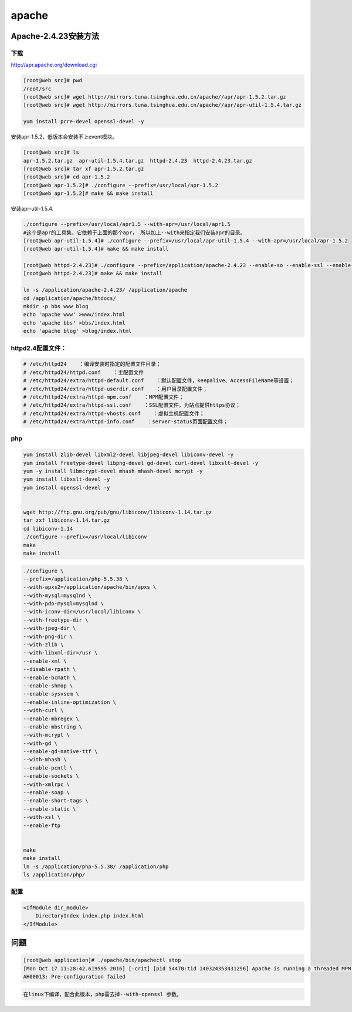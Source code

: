 apache
======

Apache-2.4.23安装方法
---------------------

下载
~~~~

http://apr.apache.org/download.cgi

.. code:: shell

    [root@web src]# pwd
    /root/src
    [root@web src]# wget http://mirrors.tuna.tsinghua.edu.cn/apache//apr/apr-1.5.2.tar.gz
    [root@web src]# wget http://mirrors.tuna.tsinghua.edu.cn/apache//apr/apr-util-1.5.4.tar.gz

    yum install pcre-devel openssl-devel -y

安装apr-1.5.2，低版本会安装不上event模块。

.. code:: shell

    [root@web src]# ls
    apr-1.5.2.tar.gz  apr-util-1.5.4.tar.gz  httpd-2.4.23  httpd-2.4.23.tar.gz
    [root@web src]# tar xf apr-1.5.2.tar.gz
    [root@web src]# cd apr-1.5.2
    [root@web apr-1.5.2]# ./configure --prefix=/usr/local/apr-1.5.2
    [root@web apr-1.5.2]# make && make install

安装apr-util-1.5.4.

.. code:: shell

    ./configure --prefix=/usr/local/apr1.5 --with-apr=/usr/local/apr1.5
    #这个是apr的工具集，它依赖于上面的那个apr， 所以加上--with来指定我们安装apr的目录。
    [root@web apr-util-1.5.4]# ./configure --prefix=/usr/local/apr-util-1.5.4 --with-apr=/usr/local/apr-1.5.2
    [root@web apr-util-1.5.4]# make && make install

    [root@web httpd-2.4.23]# ./configure --prefix=/application/apache-2.4.23 --enable-so --enable-ssl --enable-rewrite --enable-cgi --with-zlib --with-pcre --with-apr=/usr/local/apr-1.5.2/ --with-apr-util=/usr/local/apr-util-1.5.4/ --enable-modules=most --enable-mpms-shared=all --with-mpm=worker
    [root@web httpd-2.4.23]# make && make install

    ln -s /application/apache-2.4.23/ /application/apache
    cd /application/apache/htdocs/
    mkdir -p bbs www blog
    echo 'apache www' >www/index.html
    echo 'apache bbs' >bbs/index.html
    echo 'apache blog' >blog/index.html

httpd2.4配置文件：
~~~~~~~~~~~~~~~~~~

.. code:: shell

    # /etc/httpd24    ：编译安装时指定的配置文件目录；
    # /etc/httpd24/httpd.conf    ：主配置文件
    # /etc/httpd24/extra/httpd-default.conf    ：默认配置文件，keepalive、AccessFileName等设置；
    # /etc/httpd24/extra/httpd-userdir.conf    ：用户目录配置文件；
    # /etc/httpd24/extra/httpd-mpm.conf    ：MPM配置文件；
    # /etc/httpd24/extra/httpd-ssl.conf    ：SSL配置文件，为站点提供https协议；
    # /etc/httpd24/extra/httpd-vhosts.conf    ：虚拟主机配置文件；
    # /etc/httpd24/extra/httpd-info.conf    ：server-status页面配置文件；

php
~~~

.. code:: shell

    yum install zlib-devel libxml2-devel libjpeg-devel libiconv-devel -y
    yum install freetype-devel libpng-devel gd-devel curl-devel libxslt-devel -y
    yum -y install libmcrypt-devel mhash mhash-devel mcrypt -y
    yum install libxslt-devel -y
    yum install openssl-devel -y


    wget http://ftp.gnu.org/pub/gnu/libiconv/libiconv-1.14.tar.gz
    tar zxf libiconv-1.14.tar.gz
    cd libiconv-1.14
    ./configure --prefix=/usr/local/libiconv
    make
    make install

.. code:: shell

    ./configure \
    --prefix=/application/php-5.5.38 \
    --with-apxs2=/application/apache/bin/apxs \
    --with-mysql=mysqlnd \
    --with-pdo-mysql=mysqlnd \
    --with-iconv-dir=/usr/local/libiconv \
    --with-freetype-dir \
    --with-jpeg-dir \
    --with-png-dir \
    --with-zlib \
    --with-libxml-dir=/usr \
    --enable-xml \
    --disable-rpath \
    --enable-bcmath \
    --enable-shmop \
    --enable-sysvsem \
    --enable-inline-optimization \
    --with-curl \
    --enable-mbregex \
    --enable-mbstring \
    --with-mcrypt \
    --with-gd \
    --enable-gd-native-ttf \
    --with-mhash \
    --enable-pcntl \
    --enable-sockets \
    --with-xmlrpc \
    --enable-soap \
    --enable-short-tags \
    --enable-static \
    --with-xsl \
    --enable-ftp


    make
    make install
    ln -s /application/php-5.5.38/ /application/php
    ls /application/php/

配置
~~~~

.. code:: shell

    <IfModule dir_module>
        DirectoryIndex index.php index.html
    </IfModule>

问题
----

.. code:: shell

    [root@web application]# ./apache/bin/apachectl stop
    [Mon Oct 17 11:28:42.619595 2016] [:crit] [pid 54470:tid 140324353431296] Apache is running a threaded MPM, but your PHP Module is not compiled to be threadsafe.  You need to recompile PHP.
    AH00013: Pre-configuration failed

.. code:: shell

    在linux下编译，配合此版本，php需去掉--with-openssl 参数。
